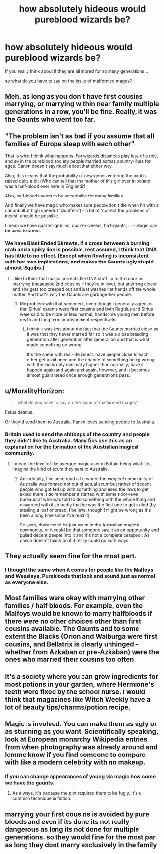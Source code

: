 #+TITLE: how absolutely hideous would pureblood wizards be?

* how absolutely hideous would pureblood wizards be?
:PROPERTIES:
:Author: ksense2016
:Score: 1
:DateUnix: 1493515409.0
:DateShort: 2017-Apr-30
:FlairText: Discussion
:END:
If you really think about if they are all inbred for so many generations...

so what do you have to say on the issue of malformed mages?


** Meh, as long as you don't have first cousins marrying, or marrying within near family multiple generations in a row, you'll be fine. Really, it was the Gaunts who went too far.
:PROPERTIES:
:Author: yarglethatblargle
:Score: 15
:DateUnix: 1493518192.0
:DateShort: 2017-Apr-30
:END:


** "The problem isn't as bad if you assume that all families of Europe sleep with each other"

That is what I think what happens. For wizards distances play less of a role, and so in the pureblood society people married across country-lines for ages. Canon doesn't say much about that either way.

Also, this means that the probability of new genes entering the pool is raised quite a bit (Who can tell that the mother of this girl over in poland was a half-blood over here in England?)

Also, half-bloods seem to be acceptable for many families.

And finally we have magic who makes sure people don't die when hit with a canonball at high speeds ("Quaffels") - a bit of 'correct the problems of incest' ahould be possible.

I mean we have quarter-goblins, quarter-veelas, half-giants, ... - Magic can be used to breed.
:PROPERTIES:
:Author: fflai
:Score: 11
:DateUnix: 1493517653.0
:DateShort: 2017-Apr-30
:END:

*** We have Blast Ended Skrewts. If a cross between a burning crab and a spiky lion is possible, rest assured, I think that DNA has little to no effect. (Except when Rowling is inconsistent with her own implications, and makes the Gaunts ugly stupid almost-Squibs.)
:PROPERTIES:
:Author: Dorgamund
:Score: 11
:DateUnix: 1493524124.0
:DateShort: 2017-Apr-30
:END:

**** I like to think that magic corrects the DNA stuff up to 3rd cousins marrying (maaaaybe 2nd cousins if they're in love), but anything closer and she gets too creeped out and just washes her hands off the whole matter. And that's why the Gaunts are garbage-tier people.
:PROPERTIES:
:Author: T0lias
:Score: 2
:DateUnix: 1493528018.0
:DateShort: 2017-Apr-30
:END:

***** My problem with that sentiment, even though I generally agree, is that Sirius' parents were first cousins and both Regulus and Sirius were said to be more or less normal, handsome young men before death and long term imprisonment respectively.
:PROPERTIES:
:Author: LadyLilly44
:Score: 7
:DateUnix: 1493528595.0
:DateShort: 2017-Apr-30
:END:

****** I think it was less about the fact that the Gaunts married close as it was that they never married far so it was a close breeding generation after generation after generation and that is what made something go wrong.

It's the same with real-life incest: have people close to each other get a kid once and the chance of something being wrong with the kid is only minimally higher than normally; have it happen again and again and again, however, and it becomes almost guaranteed once enough generations pass.
:PROPERTIES:
:Author: Kazeto
:Score: 3
:DateUnix: 1493641791.0
:DateShort: 2017-May-01
:END:


** u/MoralityHorizon:
#+begin_quote
  what do you have to say on the issue of malformed mages?
#+end_quote

Fetus deletus.

Or they'd send them to Australia. Fanon loves sending people to Australia.
:PROPERTIES:
:Author: MoralityHorizon
:Score: 9
:DateUnix: 1493516458.0
:DateShort: 2017-Apr-30
:END:

*** Britain used to send the shitbags of the country and people they didn't like to Australia. Many fics use this as an explanation for the formation of the Australian magical community.
:PROPERTIES:
:Score: 2
:DateUnix: 1493516911.0
:DateShort: 2017-Apr-30
:END:

**** I mean, the level of the average magic user in Britain being what it is, imagine the kind of scum they sent to Australia.
:PROPERTIES:
:Author: T0lias
:Score: 3
:DateUnix: 1493528116.0
:DateShort: 2017-Apr-30
:END:

***** Anecdotally, I've once read a fic where the /magical/ community of Australia was formed not out of actual scum but rather of decent people who got fed up with something and used the laws to get exiled there. I do remember it started with some floor-level bureaucrat who was told to do something with the whole thing and disagreed with it so badly that he was the first one to get exiled (by stealing a loaf of bread, I believe, though I might be wrong as it's been a long time since I've read it).

So yeah, there could be just scum in the Australian magical community, or it could be that someone saw it as an opportunity and pulled decent people into it and it's not a complete cesspool. As canon doesn't touch on it it really could go both ways.
:PROPERTIES:
:Author: Kazeto
:Score: 1
:DateUnix: 1493645164.0
:DateShort: 2017-May-01
:END:


** They actually seem fine for the most part.
:PROPERTIES:
:Author: NeutralDjinn
:Score: 4
:DateUnix: 1493535014.0
:DateShort: 2017-Apr-30
:END:

*** I thought the same when it comes for people like the Malfoys and Weasleys. Purebloods that look and sound just as normal as everyone else.
:PROPERTIES:
:Score: 1
:DateUnix: 1493554131.0
:DateShort: 2017-Apr-30
:END:


** Most families were okay with marrying other families / half bloods. For example, even the Malfoys would be known to marry halfbloods if there were no other choices other than first cousins available. The Gaunts and to some extent the Blacks (Orion and Walburga were first cousins, and Bellatrix is clearly unhinged -- whether from Azkaban or pre-Azkaban) were the ones who married their cousins too often
:PROPERTIES:
:Author: Flye_Autumne
:Score: 5
:DateUnix: 1493556155.0
:DateShort: 2017-Apr-30
:END:


** It's a society where you can grow ingredients for most potions in your garden, where Hermione's teeth were fixed by the school nurse. I would think that magazines like Witch Weekly have a lot of beauty tips/charms/potion recipe.
:PROPERTIES:
:Author: Lenrivk
:Score: 2
:DateUnix: 1493561482.0
:DateShort: 2017-Apr-30
:END:


** Magic is involved. You can make them as ugly or as stunning as you want. Scientifically speaking, look at European monarchy Wikipedia entries from when photography was already around and lemme know if you find someone to compare with like a modern celebrity with no makeup.
:PROPERTIES:
:Author: ScottPress
:Score: 2
:DateUnix: 1493568126.0
:DateShort: 2017-Apr-30
:END:

*** If you can change appearances of young via magic how come we have the gaunts.
:PROPERTIES:
:Author: ksense2016
:Score: 0
:DateUnix: 1493650940.0
:DateShort: 2017-May-01
:END:

**** As always, it's because the plot required them to be fugly. It's a common technique in fiction.
:PROPERTIES:
:Author: ScottPress
:Score: 2
:DateUnix: 1493655830.0
:DateShort: 2017-May-01
:END:


** marrying your first cousins is avoided by pure bloods and even if its done its not really dangerous as long its not done for multiple generations. so they would fine for the most par as long they dont marry exclusively in the family
:PROPERTIES:
:Score: 1
:DateUnix: 1493584200.0
:DateShort: 2017-May-01
:END:
